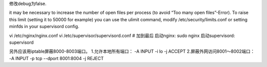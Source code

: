 修改debug为false.

it may be necessary to increase the number of open files per process (to avoid “Too many open files”-Error). To raise this limit (setting it to 50000 for example) you can use the ulimit command, modify /etc/security/limits.conf or setting minfds in your supervisord config.


vi /etc/nginx/nginx.conf
vi /etc/supervisor/supervisord.conf    # 加到最后
启动nginx:
sudo nginx
启动supervisord:
supervisord



另外应该用iptable屏蔽8000-8003端口。
1.允许本地所有端口：
-A INPUT -i lo -j ACCEPT
2.屏蔽外网访问8001～8002端口：
-A INPUT -p tcp  --dport 8001:8004 -j REJECT
